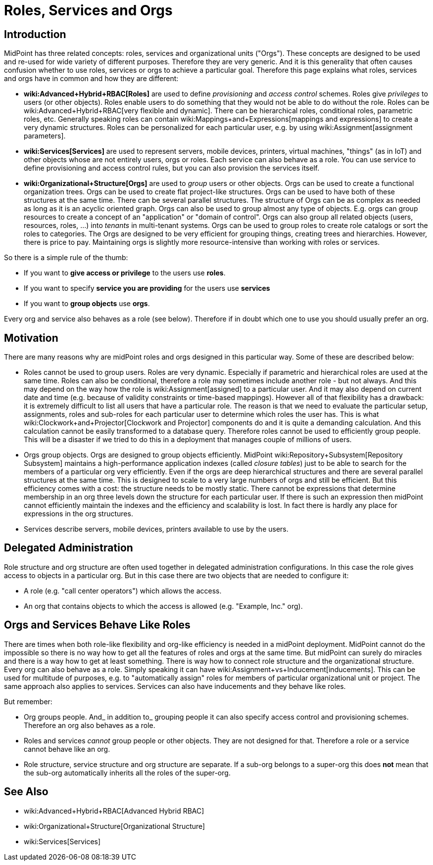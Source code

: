 = Roles, Services and Orgs
:page-wiki-name: Roles, Services and Orgs
:page-upkeep-status: yellow

== Introduction

MidPoint has three related concepts: roles, services and organizational units ("Orgs"). These concepts are designed to be used and re-used for wide variety of different purposes.
Therefore they are very generic.
And it is this generality that often causes confusion whether to use roles, services or orgs to achieve a particular goal.
Therefore this page explains what roles, services and orgs have in common and how they are different:

* *wiki:Advanced+Hybrid+RBAC[Roles]* are used to define _provisioning_ and _access control_ schemes.
Roles give _privileges_ to users (or other objects).
Roles enable users to do something that they would not be able to do without the role.
Roles can be wiki:Advanced+Hybrid+RBAC[very flexible and dynamic]. There can be hierarchical roles, conditional roles, parametric roles, etc.
Generally speaking roles can contain wiki:Mappings+and+Expressions[mappings and expressions] to create a very dynamic structures.
Roles can be personalized for each particular user, e.g. by using wiki:Assignment[assignment parameters].

* *wiki:Services[Services]* are used to represent servers, mobile devices, printers, virtual machines, "things" (as in IoT) and other objects whose are not entirely users, orgs or roles.
Each service can also behave as a role.
You can use service to define provisioning and access control rules, but you can also provision the services itself.


* *wiki:Organizational+Structure[Orgs]* are used to _group_ users or other objects.
Orgs can be used to create a functional organization trees.
Orgs can be used to create flat project-like structures.
Orgs can be used to have both of these structures at the same time.
There can be several parallel structures.
The structure of Orgs can be as complex as needed as long as it is an acyclic oriented graph.
Orgs can also be used to group almost any type of objects.
E.g. orgs can group resources to create a concept of an "application" or "domain of control".
Orgs can also group all related objects (users, resources, roles, ...) into _tenants_ in multi-tenant systems.
Orgs can be used to group roles to create role catalogs or sort the roles to categories.
The Orgs are designed to be very efficient for grouping things, creating trees and hierarchies.
However, there is price to pay.
Maintaining orgs is slightly more resource-intensive than working with roles or services.

So there is a simple rule of the thumb:

* If you want to *give access or privilege* to the users use *roles*.

* If you want to specify *service you are providing* for the users use *services*

* If you want to *group objects* use *orgs*.

Every org and service also behaves as a role (see below).
Therefore if in doubt which one to use you should usually prefer an org.


== Motivation

There are many reasons why are midPoint roles and orgs designed in this particular way.
Some of these are described below:

* Roles cannot be used to group users.
Roles are very dynamic.
Especially if parametric and hierarchical roles are used at the same time.
Roles can also be conditional, therefore a role may sometimes include another role - but not always.
And this may depend on the way how the role is wiki:Assignment[assigned] to a particular user.
And it may also depend on current date and time (e.g. because of validity constraints or time-based mappings).
However all of that flexibility has a drawback: it is extremely difficult to list all users that have a particular role.
The reason is that we need to evaluate the particular setup, assignments, roles and sub-roles for each particular user to determine which roles the user has.
This is what wiki:Clockwork+and+Projector[Clockwork and Projector] components do and it is quite a demanding calculation.
And this calculation cannot be easily transformed to a database query.
Therefore roles cannot be used to efficiently group people.
This will be a disaster if we tried to do this in a deployment that manages couple of millions of users.

* Orgs group objects.
Orgs are designed to group objects efficiently.
MidPoint wiki:Repository+Subsystem[Repository Subsystem] maintains a high-performance application indexes (called _closure tables_) just to be able to search for the members of a particular org very efficiently.
Even if the orgs are deep hierarchical structures and there are several parallel structures at the same time.
This is designed to scale to a very large numbers of orgs and still be efficient.
But this efficiency comes with a cost: the structure needs to be mostly static.
There cannot be expressions that determine membership in an org three levels down the structure for each particular user.
If there is such an expression then midPoint cannot efficiently maintain the indexes and the efficiency and scalability is lost.
In fact there is hardly any place for expressions in the org structures.

* Services describe servers, mobile devices, printers available to use by the users.


== Delegated Administration

Role structure and org structure are often used together in delegated administration configurations.
In this case the role gives access to objects in a particular org.
But in this case there are two objects that are needed to configure it:

* A role (e.g. "call center operators") which allows the access.

* An org that contains objects to which the access is allowed (e.g. "Example, Inc." org).


== Orgs and Services Behave Like Roles

There are times when both role-like flexibility and org-like efficiency is needed in a midPoint deployment.
MidPoint cannot do the impossible so there is no way how to get all the features of roles and orgs at the same time.
But midPoint can surely do miracles and there is a way how to get at least something.
There is way how to connect role structure and the organizational structure.
Every org can also behave as a role.
Simply speaking it can have wiki:Assignment+vs+Inducement[inducements]. This can be used for multitude of purposes, e.g. to "automatically assign" roles for members of particular organizational unit or project.
The same approach also applies to services.
Services can also have inducements and they behave like roles.

But remember:

* Org groups people.
And_ in addition to_ grouping people it can also specify access control and provisioning schemes.
Therefore an org also behaves as a role.

* Roles and services _cannot_ group people or other objects.
They are not designed for that.
Therefore a role or a service cannot behave like an org.

* Role structure, service structure and org structure are separate.
If a sub-org belongs to a super-org this does *not* mean that the sub-org automatically inherits all the roles of the super-org.


== See Also

* wiki:Advanced+Hybrid+RBAC[Advanced Hybrid RBAC]

* wiki:Organizational+Structure[Organizational Structure]

* wiki:Services[Services]

